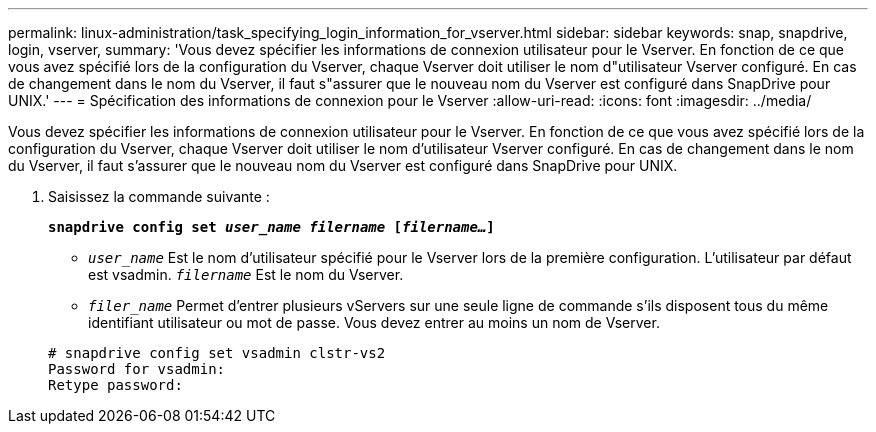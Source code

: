 ---
permalink: linux-administration/task_specifying_login_information_for_vserver.html 
sidebar: sidebar 
keywords: snap, snapdrive, login, vserver, 
summary: 'Vous devez spécifier les informations de connexion utilisateur pour le Vserver. En fonction de ce que vous avez spécifié lors de la configuration du Vserver, chaque Vserver doit utiliser le nom d"utilisateur Vserver configuré. En cas de changement dans le nom du Vserver, il faut s"assurer que le nouveau nom du Vserver est configuré dans SnapDrive pour UNIX.' 
---
= Spécification des informations de connexion pour le Vserver
:allow-uri-read: 
:icons: font
:imagesdir: ../media/


[role="lead"]
Vous devez spécifier les informations de connexion utilisateur pour le Vserver. En fonction de ce que vous avez spécifié lors de la configuration du Vserver, chaque Vserver doit utiliser le nom d'utilisateur Vserver configuré. En cas de changement dans le nom du Vserver, il faut s'assurer que le nouveau nom du Vserver est configuré dans SnapDrive pour UNIX.

. Saisissez la commande suivante :
+
`*snapdrive config set _user_name filername_ [_filername..._]*`

+
** `_user_name_` Est le nom d'utilisateur spécifié pour le Vserver lors de la première configuration. L'utilisateur par défaut est vsadmin. `_filername_` Est le nom du Vserver.
** `_filer_name_` Permet d'entrer plusieurs vServers sur une seule ligne de commande s'ils disposent tous du même identifiant utilisateur ou mot de passe. Vous devez entrer au moins un nom de Vserver.


+
[listing]
----
# snapdrive config set vsadmin clstr-vs2
Password for vsadmin:
Retype password:
----

